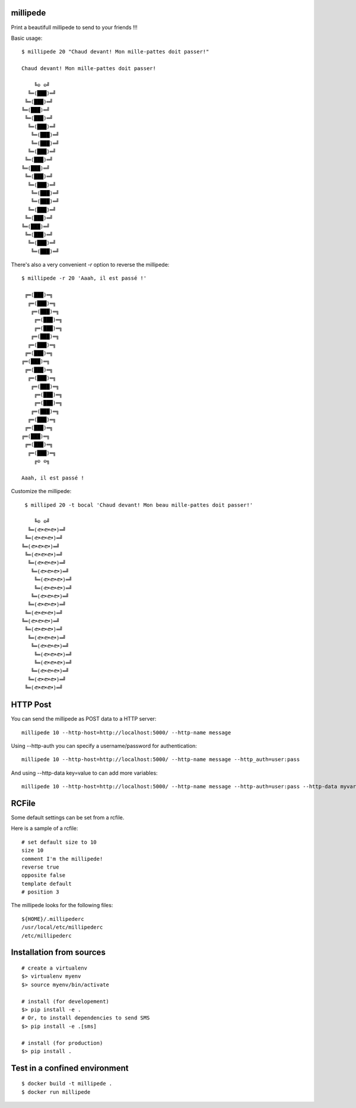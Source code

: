 millipede |build-status|
========================

.. image:: https://go-shields.herokuapp.com/license-MIT-blue.png

Print a beautifull millipede to send to your friends !!!

Basic usage::

 $ millipede 20 "Chaud devant! Mon mille-pattes doit passer!"
 
 Chaud devant! Mon mille-pattes doit passer!
 
     ╚⊙ ⊙╝
   ╚═(███)═╝
  ╚═(███)═╝
 ╚═(███)═╝
  ╚═(███)═╝
   ╚═(███)═╝
    ╚═(███)═╝
    ╚═(███)═╝
   ╚═(███)═╝
  ╚═(███)═╝
 ╚═(███)═╝
  ╚═(███)═╝
   ╚═(███)═╝
    ╚═(███)═╝
    ╚═(███)═╝
   ╚═(███)═╝
  ╚═(███)═╝
 ╚═(███)═╝
  ╚═(███)═╝
   ╚═(███)═╝
    ╚═(███)═╝

There's also a very convenient `-r` option to reverse the millipede::
 
 $ millipede -r 20 'Aaah, il est passé !'
 
  ╔═(███)═╗
   ╔═(███)═╗
    ╔═(███)═╗
     ╔═(███)═╗
     ╔═(███)═╗
    ╔═(███)═╗
   ╔═(███)═╗
  ╔═(███)═╗
 ╔═(███)═╗
  ╔═(███)═╗
   ╔═(███)═╗
    ╔═(███)═╗
     ╔═(███)═╗
     ╔═(███)═╗
    ╔═(███)═╗
   ╔═(███)═╗
  ╔═(███)═╗
 ╔═(███)═╗
  ╔═(███)═╗
   ╔═(███)═╗
     ╔⊙ ⊙╗
 
 Aaah, il est passé !

Customize the millipede::

  $ milliped 20 -t bocal 'Chaud devant! Mon beau mille-pattes doit passer!'
 
     ╚⊙ ⊙╝
   ╚═(🐟🐟🐟)═╝
  ╚═(🐟🐟🐟)═╝
 ╚═(🐟🐟🐟)═╝
  ╚═(🐟🐟🐟)═╝
   ╚═(🐟🐟🐟)═╝
    ╚═(🐟🐟🐟)═╝
     ╚═(🐟🐟🐟)═╝
     ╚═(🐟🐟🐟)═╝
    ╚═(🐟🐟🐟)═╝
   ╚═(🐟🐟🐟)═╝
  ╚═(🐟🐟🐟)═╝
 ╚═(🐟🐟🐟)═╝
  ╚═(🐟🐟🐟)═╝
   ╚═(🐟🐟🐟)═╝
    ╚═(🐟🐟🐟)═╝
     ╚═(🐟🐟🐟)═╝
     ╚═(🐟🐟🐟)═╝
    ╚═(🐟🐟🐟)═╝
   ╚═(🐟🐟🐟)═╝
  ╚═(🐟🐟🐟)═╝
 

HTTP Post
=========

You can send the millipede as POST data to a HTTP server::

  millipede 10 --http-host=http://localhost:5000/ --http-name message

Using --http-auth you can specify a username/password for authentication::

 millipede 10 --http-host=http://localhost:5000/ --http-name message --http_auth=user:pass

And using --http-data key=value to can add more variables::

 millipede 10 --http-host=http://localhost:5000/ --http-name message --http-auth=user:pass --http-data myvar=mydata

RCFile
======

Some default settings can be set from a rcfile.

Here is a sample of a rcfile::

 # set default size to 10
 size 10
 comment I'm the millipede!
 reverse true
 opposite false
 template default
 # position 3

The millipede looks for the following files::

  ${HOME}/.millipederc
  /usr/local/etc/millipederc
  /etc/millipederc

Installation from sources
==========================

::

 # create a virtualenv
 $> virtualenv myenv
 $> source myenv/bin/activate
 
 # install (for developement)
 $> pip install -e .
 # Or, to install dependencies to send SMS
 $> pip install -e .[sms]
 
 # install (for production)
 $> pip install .

Test in a confined environment
==============================

::

 $ docker build -t millipede .
 $ docker run millipede


.. |build-status| image:: https://travis-ci.org/getmillipede/millipede-python.svg
   :target: https://travis-ci.org/getmillipede/millipede-python
